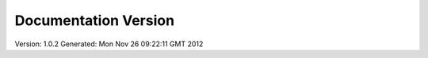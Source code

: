 Documentation Version
=====================

Version: 1.0.2
Generated: Mon Nov 26 09:22:11 GMT 2012
